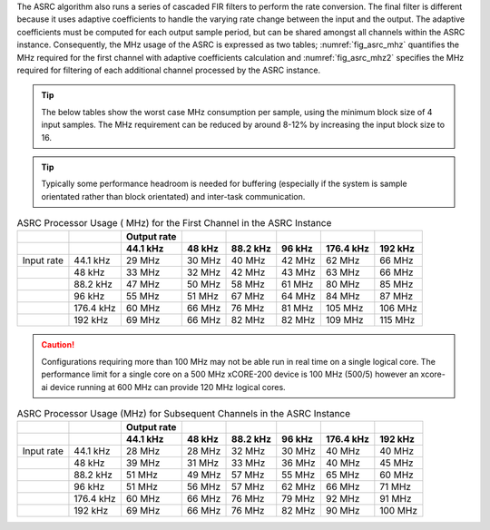 The ASRC algorithm also runs a series of cascaded FIR filters to perform the rate conversion. The final filter is different because it uses adaptive coefficients to handle the varying rate change between the input and the output. The adaptive coefficients must be computed for each output sample period, but can be shared amongst all channels within the ASRC instance. Consequently, the MHz usage of the ASRC is expressed as two tables; :numref:`fig_asrc_mhz` quantifies the MHz required for the first channel with adaptive coefficients calculation and :numref:`fig_asrc_mhz2` specifies the MHz required for filtering of each additional channel processed by the ASRC instance.

.. tip::
  The below tables show the worst case  MHz consumption per sample, using the minimum block size of 4 input samples. The  MHz requirement can be reduced by around 8-12% by increasing the input block size to 16.

.. tip::
  Typically some performance headroom is needed for buffering (especially if the system is sample orientated rather than block orientated) and inter-task communication.

.. _fig_asrc_mhz:
.. list-table:: ASRC Processor Usage ( MHz) for the First Channel in the ASRC Instance
     :header-rows: 2

     * -
       -
       - Output rate
       -
       -
       -
       -
       -
     * -
       -
       - 44.1 kHz
       - 48 kHz
       - 88.2 kHz
       - 96 kHz
       - 176.4 kHz
       - 192 kHz
     * - Input rate
       - 44.1 kHz
       - 29 MHz
       - 30 MHz
       - 40 MHz
       - 42 MHz
       - 62 MHz
       - 66 MHz
     * -
       - 48 kHz
       - 33 MHz
       - 32 MHz
       - 42 MHz
       - 43 MHz
       - 63 MHz
       - 66 MHz
     * -
       - 88.2 kHz
       - 47 MHz
       - 50 MHz
       - 58 MHz
       - 61 MHz
       - 80 MHz
       - 85 MHz
     * -
       - 96 kHz
       - 55 MHz
       - 51 MHz
       - 67 MHz
       - 64 MHz
       - 84 MHz
       - 87 MHz
     * - 
       - 176.4 kHz
       - 60 MHz
       - 66 MHz
       - 76 MHz
       - 81 MHz
       - 105 MHz
       - 106 MHz
     * -
       - 192 kHz
       - 69 MHz
       - 66 MHz
       - 82 MHz
       - 82 MHz
       - 109 MHz
       - 115 MHz

.. caution:: Configurations requiring more than 100 MHz may not be able run in real time on a single logical core. The performance limit for a single core on a 500 MHz xCORE-200 device is 100 MHz (500/5) however an xcore-ai device running at 600 MHz can provide 120 MHz logical cores.

.. _fig_asrc_mhz2:
.. list-table:: ASRC Processor Usage (MHz) for Subsequent Channels in the ASRC Instance
     :header-rows: 2

     * -
       -
       - Output rate
       -
       -
       -
       -
       -
     * - 
       -
       - 44.1 kHz
       - 48 kHz
       - 88.2 kHz
       - 96 kHz
       - 176.4 kHz
       - 192 kHz
     * - Input rate
       - 44.1 kHz
       - 28 MHz
       - 28 MHz
       - 32 MHz
       - 30 MHz
       - 40 MHz
       - 40 MHz
     * - 
       - 48 kHz
       - 39 MHz
       - 31 MHz
       - 33 MHz
       - 36 MHz
       - 40 MHz
       - 45 MHz
     * -
       - 88.2 kHz
       - 51 MHz
       - 49 MHz
       - 57 MHz
       - 55 MHz
       - 65 MHz
       - 60 MHz
     * -
       - 96 kHz
       - 51 MHz
       - 56 MHz
       - 57 MHz
       - 62 MHz
       - 66 MHz
       - 71 MHz
     * -
       - 176.4 kHz
       - 60 MHz
       - 66 MHz
       - 76 MHz
       - 79 MHz
       - 92 MHz
       - 91 MHz
     * -
       - 192 kHz
       - 69 MHz
       - 66 MHz
       - 76 MHz
       - 82 MHz
       - 90 MHz
       - 100 MHz
